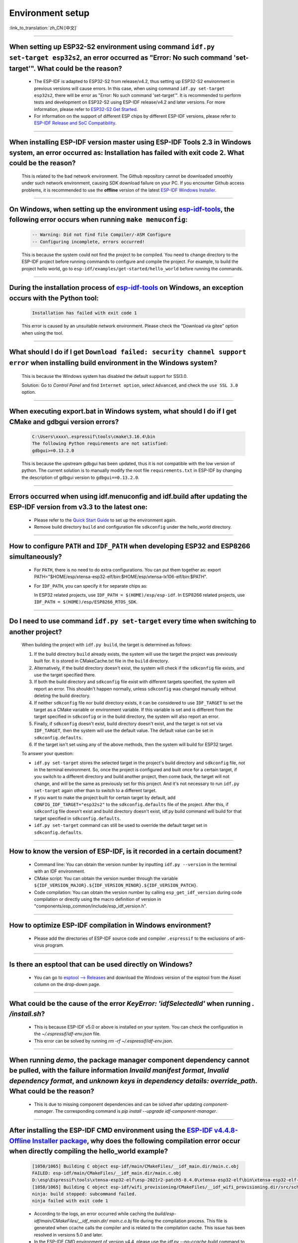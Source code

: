 Environment setup
=================

:link_to_translation:`zh_CN:[中文]`

.. raw:: html

   <style>
   body {counter-reset: h2}
     h2 {counter-reset: h3}
     h2:before {counter-increment: h2; content: counter(h2) ". "}
     h3:before {counter-increment: h3; content: counter(h2) "." counter(h3) ". "}
     h2.nocount:before, h3.nocount:before, { content: ""; counter-increment: none }
   </style>

--------------

When setting up ESP32-S2 environment using command ``idf.py set-target esp32s2``, an error occurred as "Error: No such command 'set-target'". What could be the reason?
------------------------------------------------------------------------------------------------------------------------------------------------------------------------------------------------------

  - The ESP-IDF is adapted to ESP32-S2 from release/v4.2, thus setting up ESP32-S2 environment in previous versions will cause errors. In this case, when using command ``idf.py set-target esp32s2``, there will be error as "Error: No such command 'set-target'". It is recommended to perform tests and development on ESP32-S2 using ESP-IDF release/v4.2 and later versions. For more information, please refer to `ESP32-S2 Get Started <https://docs.espressif.com/projects/esp-idf/en/latest/esp32s2/get-started/>`_.
  - For information on the support of different ESP chips by different ESP-IDF versions, please refer to `ESP-IDF Release and SoC Compatibility <https://github.com/espressif/esp-idf/blob/master/README.md#esp-idf-release-and-soc-compatibility>`__.

--------------

When installing ESP-IDF version master using ESP-IDF Tools 2.3 in Windows system, an error occurred as: Installation has failed with exit code 2. What could be the reason?
-----------------------------------------------------------------------------------------------------------------------------------------------------------------------------------------

  This is related to the bad network environment. The Github repository cannot be downloaded smoothly under such network environment, causing SDK download failure on your PC. If you encounter Github access problems, it is recommended to use the **offline** version of the latest `ESP-IDF Windows Installer <https://dl.espressif.com/dl/esp-idf/>`_.

--------------

On Windows, when setting up the environment using `esp-idf-tools <https://dl.espressif.com/dl/esp-idf/?idf=4.4>`_, the following error occurs when running ``make menuconfig``:
------------------------------------------------------------------------------------------------------------------------------------------------------------------------------------------------------

  .. code:: shell

    -- Warning: Did not find file Compiler/-ASM Configure
    -- Configuring incomplete, errors occurred!

  This is because the system could not find the project to be compiled. You need to change directory to the ESP-IDF project before running commands to configure and compile the project. For example, to build the project hello world, go to ``esp-idf/examples/get-started/hello_world`` before running the commands.

--------------

During the installation process of `esp-idf-tools <https://dl.espressif.com/dl/esp-idf/?idf=4.4>`_ on Windows, an exception occurs with the Python tool:
--------------------------------------------------------------------------------------------------------------------------------------------------------------------------------------------

  .. code:: text

    Installation has failed with exit code 1

    
  This error is caused by an unsuitable network environment. Please check the "Download via gitee" option when using the tool.

--------------

What should I do if I get ``Download failed: security channel support error`` when installing build environment in the Windows system?
-------------------------------------------------------------------------------------------------------------------------------------------------

  This is because the Windows system has disabled the default support for SSl3.0.
  
  Solution: Go to `Control Panel` and find ``Internet option``, select ``Advanced``, and check the ``use SSL 3.0`` option.

--------------

When executing export.bat in Windows system, what should I do if I get CMake and gdbgui version errors?
---------------------------------------------------------------------------------------------------------------------
  .. code:: text

    C:\Users\xxxx\.espressif\tools\cmake\3.16.4\bin
    The following Python requirements are not satisfied:
    gdbgui>=0.13.2.0

  This is because the upstream gdbgui has been updated, thus it is not compatible with the low version of python. The current solution is to manually modify the root file ``requirements.txt`` in ESP-IDF by changing the description of gdbgui version to ``gdbgui==0.13.2.0``.

--------------

Errors occurred when using idf.menuconfig and idf.build after updating the ESP-IDF version from v3.3 to the latest one:
-----------------------------------------------------------------------------------------------------------------------------------

  - Please refer to the `Quick Start Guide <https://docs.espressif.com/projects/esp-idf/en/latest/esp32/get-started/index.html>`_ to set up the environment again.
  - Remove build directory ``build`` and configuration file ``sdkconfig`` under the hello_world directory.

--------------

How to configure ``PATH`` and ``IDF_PATH`` when developing ESP32 and ESP8266 simultaneously?
--------------------------------------------------------------------------------------------------------

  - For ``PATH``, there is no need to do extra configurations. You can put them together as: export PATH="$HOME/esp/xtensa-esp32-elf/bin:$HOME/esp/xtensa-lx106-elf/bin:$PATH".
  - For ``IDF_PATH``, you can specify it for separate chips as:
    
    In ESP32 related projects, use ``IDF_PATH = $(HOME)/esp/esp-idf``. In ESP8266 related projects, use ``IDF_PATH = $(HOME)/esp/ESP8266_RTOS_SDK``.

----------------

Do I need to use command ``idf.py set-target`` every time when switching to another project?
---------------------------------------------------------------------------------------------

  When building the project with ``idf.py build``, the target is determined as follows:

  1. If the build directory ``build`` already exists, the system will use the target the project was previously built for. It is stored in CMakeCache.txt file in the ``build`` directory.
  2. Alternatively, if the build directory doesn't exist, the system will check if the ``sdkconfig`` file exists, and use the target specified there.
  3. If both the build directory and ``sdkconfig`` file exist with different targets specified, the system will report an error. This shouldn't happen normally, unless ``sdkconfig`` was changed manually without deleting the build directory.
  4. If neither ``sdkconfig`` file nor build directory exists, it can be considered to use ``IDF_TARGET`` to set the target as a CMake variable or environment variable. If this variable is set and is different from the target specified in ``sdkconfig`` or in the build directory, the system will also report an error.
  5. Finally, if ``sdkconfig`` doesn't exist, build directory doesn't exist, and the target is not set via ``IDF_TARGET``, then the system will use the default value. The default value can be set in ``sdkconfig.defaults``.
  6. If the target isn't set using any of the above methods, then the system will build for ESP32 target.

  To answer your question:

  - ``idf.py set-target`` stores the selected target in the project's build directory and ``sdkconfig`` file, not in the terminal environment. So, once the project is configured and built once for a certain target, if you switch to a different directory and build another project, then come back, the target will not change, and will be the same as previously set for this project. And it's not necessary to run ``idf.py set-target`` again other than to switch to a different target.
  - If you want to make the project built for certain target by default, add ``CONFIG_IDF_TARGET="esp32s2"`` to the ``sdkconfig.defaults`` file of the project. After this, if ``sdkconfig`` file doesn't exist and build directory doesn't exist, idf.py build command will build for that target specified in ``sdkconfig.defaults``.
  - ``idf.py set-target`` command can still be used to override the default target set in ``sdkconfig.defaults``.

--------------

How to know the version of ESP-IDF, is it recorded in a certain document? 
----------------------------------------------------------------------------------------------------------------------------

  - Command line: You can obtain the version number by inputting ``idf.py --version`` in the terminal with an IDF environment. 
  - CMake script: You can obtain the version number through the variable ``${IDF_VERSION_MAJOR}.${IDF_VERSION_MINOR}.${IDF_VERSION_PATCH}``.
  - Code compilation: You can obtain the version number by calling ``esp_get_idf_version`` during code compilation or directly using the macro definition of version in "components/esp_common/include/esp_idf_version.h".

---------------

How to optimize ESP-IDF compilation in Windows environment?
---------------------------------------------------------------------------------------------------

  - Please add the directories of ESP-IDF source code and compiler ``.espressif`` to the exclusions of anti-virus program.

-------------------

Is there an esptool that can be used directly on Windows?
-----------------------------------------------------------------------------------------------------------------------------------------------------------------------------------------------------------------

  - You can go to `esptool --> Releases <https://github.com/espressif/esptool/releases>`_ and download the Windows version of the esptool from the Asset column on the drop-down page. 

-------------------

What could be the cause of the error `KeyError: 'idfSelectedId'` when running `. /install.sh`?
---------------------------------------------------------------------------------------------------------------

  - This is because ESP-IDF v5.0 or above is installed on your system. You can check the configuration in the `~/.espressif/idf-env.json` file.
  - This error can be solved by running `rm -rf ~/.espressif/idf-env.json`.

-----------------

When running `demo`, the package manager component dependency cannot be pulled, with the failure information `Invaild manifest format`, `Invalid dependency format`, and `unknown keys in dependency details: override_path`. What could be the reason?
-------------------------------------------------------------------------------------------------------------------------------------------------------------------------------------------------------------------------------------------------------------------------------------------------------------------------------------------------------------

  - This is due to missing component dependencies and can be solved after updating `component-manager`. The corresponding command is `pip install --upgrade idf-component-manager`.

--------------

After installing the ESP-IDF CMD environment using the `ESP-IDF v4.4.8-Offline Installer package <https://dl.espressif.com/dl/esp-idf/?idf=4.4>`_, why does the following compilation error occur when directly compiling the hello_world example?
---------------------------------------------------------------------------------------------------------------------------------------------------------------------------------------------------------------------------------------------------------------------------------------------------------------------------------------------------------------
 
  .. code:: text

    [1050/1065] Building C object esp-idf/main/CMakeFiles/__idf_main.dir/main.c.obj
    FAILED: esp-idf/main/CMakeFiles/__idf_main.dir/main.c.obj
    D:\esp\Espressif\tools\xtensa-esp32-elf\esp-2021r2-patch5-8.4.0\xtensa-esp32-elf\bin\xtensa-esp32-elf-gcc.exe: error: @-file refers to a directory
    [1058/1065] Building C object esp-idf/wifi_provisioning/CMakeFiles/__idf_wifi_provisioning.dir/src/scheme_softap.c.obj
    ninja: build stopped: subcommand failed.
    ninja failed with exit code 1

  - According to the logs, an error occurred while caching the `build/esp-idf/main/CMakeFiles/__idf_main.dir/ main.c.o.bj` file during the compilation process. This file is generated when ccache calls the compiler and is related to the compilation cache. This issue has been resolved in versions 5.0 and later.
  - In the ESP-IDF CMD environment of version v4.4, please use the `idf.py --no-ccache build` command to build the projects.
  
--------------

How to fix the following error when building a project and pulling components?
----------------------------------------------------------------------------------

  .. code:: text

    CMake Error at C:/Espressif/frameworks/esp-idf-v5.1.2/tools/cmake/build.cmake:540 (message):
      ERROR: Cannot establish a connection to the component registry. Are you
      connected to the internet?

      URL:
      https://components-file.espressif.com/components/espressif/esp_lcd_gc9a01.json

  - Create a file named ``idf_component_manager.yml`` in the ``IDF_TOOLS_PATH`` directory with the following content:

  .. code-block:: yaml

      profiles:
        default:
          storage_url:
            - "https://components-file.espressif.cn"

  - For more details, refer to `idf_component_manager.yml Configuration File <https://docs.espressif.com/projects/idf-component-manager/en/latest/reference/config_file.html>`_。